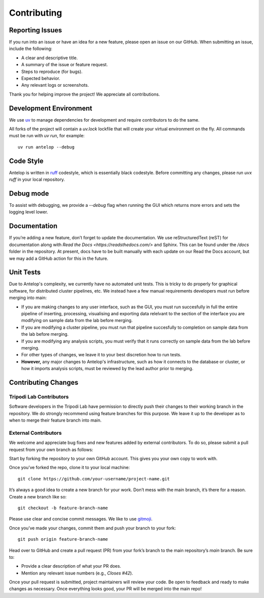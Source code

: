 
Contributing
============

Reporting Issues
----------------

If you run into an issue or have an idea for a new feature, please open an issue on our GitHub. When submitting an issue, include the following:

- A clear and descriptive title.
- A summary of the issue or feature request.
- Steps to reproduce (for bugs).
- Expected behavior.
- Any relevant logs or screenshots.

Thank you for helping improve the project! We appreciate all contributions.

Development Environment
-----------------------

We use `uv <https://docs.astral.sh/uv/>`_ to manage dependencies for development and require contributors to do the same.

All forks of the project will contain a `uv.lock` lockfile that will create your virtual environment on the fly. All commands must be run with `uv run`, for example::

   uv run antelop --debug

Code Style
----------

Antelop is written in `ruff <https://docs.astral.sh/ruff/formatter/>`_ codestyle, which is essentially black codestyle. Before committing any changes, please run `uvx ruff` in your local repository.

Debug mode
----------

To assist with debugging, we provide a `--debug` flag when running the GUI which returns more errors and sets the logging level lower.


Documentation
-------------

If you’re adding a new feature, don’t forget to update the documentation. We use reStructuredText (reST) for documentation along with `Read the Docs <https://readsthedocs.com/>` and Sphinx. This can be found under the `/docs` folder in the repository. At present, docs have to be built manually with each update on our Read the Docs account, but we may add a GitHub action for this in the future.

Unit Tests
----------

Due to Antelop's complexity, we currently have no automated unit tests. This is tricky to do properly for graphical software, for distributed cluster pipelines, etc. We instead have a few manual requirements developers must run before merging into main:

* If you are making changes to any user interface, such as the GUI, you must run succesfully in full the entire pipeline of inserting, processing, visualising and exporting data relelvant to the section of the interface you are modifying on sample data from the lab before merging.
* If you are modifying a cluster pipeline, you must run that pipeline succesfully to completion on sample data from the lab before merging.
* If you are modifying any analysis scripts, you must verify that it runs correctly on sample data from the lab before merging.
* For other types of changes, we leave it to your best discretion how to run tests.
* **However,** any major changes to Antelop's infrastructure, such as how it connects to the database or cluster, or how it imports analysis scripts, must be reviewed by the lead author prior to merging.

Contributing Changes
--------------------

Tripodi Lab Contributors
^^^^^^^^^^^^^^^^^^^^^^^^

Software developers in the Tripodi Lab have permission to directly push their changes to their working branch in the repository. We do strongly recommend using feature branches for this purpose. We leave it up to the developer as to when to merge their feature branch into main.

External Contributors
^^^^^^^^^^^^^^^^^^^^^

We welcome and appreciate bug fixes and new features added by external contributors. To do so, please submit a pull request from your own branch as follows:

Start by forking the repository to your own GitHub account. This gives you your own copy to work with.


Once you’ve forked the repo, clone it to your local machine::

    git clone https://github.com/your-username/project-name.git

It’s always a good idea to create a new branch for your work. Don’t mess with the main branch, it’s there for a reason. Create a new branch like so::

    git checkout -b feature-branch-name


Please use clear and concise commit messages. We like to use `gitmoji <https://gitmoji.dev/>`_.

Once you’ve made your changes, commit them and push your branch to your fork::

    git push origin feature-branch-name

Head over to GitHub and create a pull request (PR) from your fork’s branch to the main repository’s `main` branch. Be sure to:

- Provide a clear description of what your PR does.
- Mention any relevant issue numbers (e.g., `Closes #42`).

Once your pull request is submitted, project maintainers will review your code. Be open to feedback and ready to make changes as necessary. Once everything looks good, your PR will be merged into the main repo!
